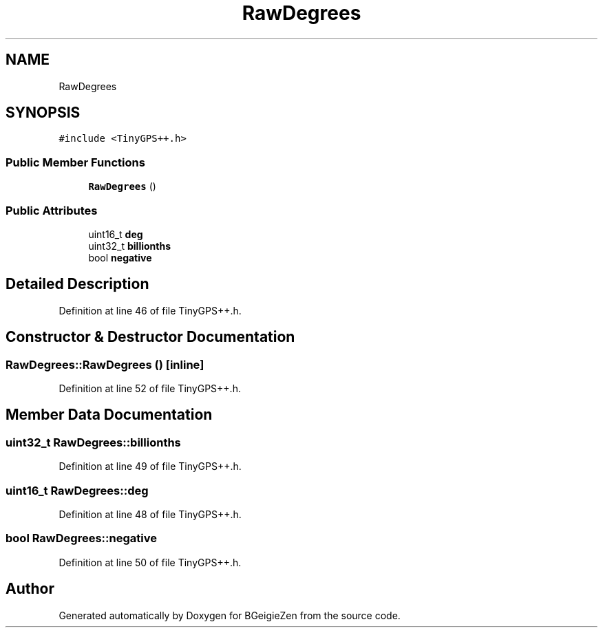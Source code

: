.TH "RawDegrees" 3 "Thu Mar 10 2022" "BGeigieZen" \" -*- nroff -*-
.ad l
.nh
.SH NAME
RawDegrees
.SH SYNOPSIS
.br
.PP
.PP
\fC#include <TinyGPS++\&.h>\fP
.SS "Public Member Functions"

.in +1c
.ti -1c
.RI "\fBRawDegrees\fP ()"
.br
.in -1c
.SS "Public Attributes"

.in +1c
.ti -1c
.RI "uint16_t \fBdeg\fP"
.br
.ti -1c
.RI "uint32_t \fBbillionths\fP"
.br
.ti -1c
.RI "bool \fBnegative\fP"
.br
.in -1c
.SH "Detailed Description"
.PP 
Definition at line 46 of file TinyGPS++\&.h\&.
.SH "Constructor & Destructor Documentation"
.PP 
.SS "RawDegrees::RawDegrees ()\fC [inline]\fP"

.PP
Definition at line 52 of file TinyGPS++\&.h\&.
.SH "Member Data Documentation"
.PP 
.SS "uint32_t RawDegrees::billionths"

.PP
Definition at line 49 of file TinyGPS++\&.h\&.
.SS "uint16_t RawDegrees::deg"

.PP
Definition at line 48 of file TinyGPS++\&.h\&.
.SS "bool RawDegrees::negative"

.PP
Definition at line 50 of file TinyGPS++\&.h\&.

.SH "Author"
.PP 
Generated automatically by Doxygen for BGeigieZen from the source code\&.
